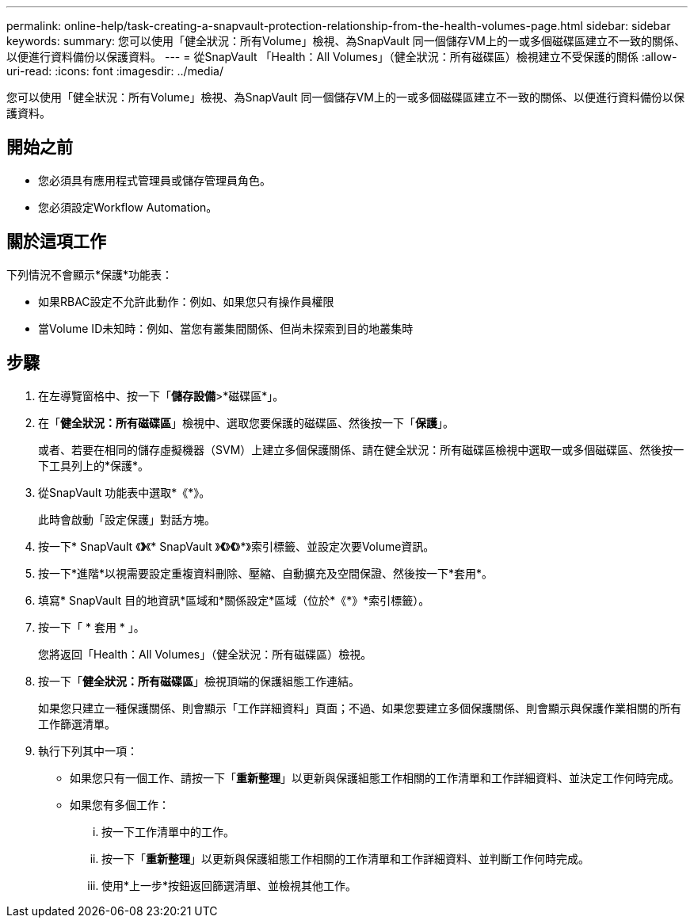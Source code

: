 ---
permalink: online-help/task-creating-a-snapvault-protection-relationship-from-the-health-volumes-page.html 
sidebar: sidebar 
keywords:  
summary: 您可以使用「健全狀況：所有Volume」檢視、為SnapVault 同一個儲存VM上的一或多個磁碟區建立不一致的關係、以便進行資料備份以保護資料。 
---
= 從SnapVault 「Health：All Volumes」（健全狀況：所有磁碟區）檢視建立不受保護的關係
:allow-uri-read: 
:icons: font
:imagesdir: ../media/


[role="lead"]
您可以使用「健全狀況：所有Volume」檢視、為SnapVault 同一個儲存VM上的一或多個磁碟區建立不一致的關係、以便進行資料備份以保護資料。



== 開始之前

* 您必須具有應用程式管理員或儲存管理員角色。
* 您必須設定Workflow Automation。




== 關於這項工作

下列情況不會顯示*保護*功能表：

* 如果RBAC設定不允許此動作：例如、如果您只有操作員權限
* 當Volume ID未知時：例如、當您有叢集間關係、但尚未探索到目的地叢集時




== 步驟

. 在左導覽窗格中、按一下「*儲存設備*>*磁碟區*」。
. 在「*健全狀況：所有磁碟區*」檢視中、選取您要保護的磁碟區、然後按一下「*保護*」。
+
或者、若要在相同的儲存虛擬機器（SVM）上建立多個保護關係、請在健全狀況：所有磁碟區檢視中選取一或多個磁碟區、然後按一下工具列上的*保護*。

. 從SnapVault 功能表中選取*《*》。
+
此時會啟動「設定保護」對話方塊。

. 按一下* SnapVault 《*》*《* SnapVault 》*《*》*《*》*》索引標籤、並設定次要Volume資訊。
. 按一下*進階*以視需要設定重複資料刪除、壓縮、自動擴充及空間保證、然後按一下*套用*。
. 填寫* SnapVault 目的地資訊*區域和*關係設定*區域（位於*《*》*索引標籤）。
. 按一下「 * 套用 * 」。
+
您將返回「Health：All Volumes」（健全狀況：所有磁碟區）檢視。

. 按一下「*健全狀況：所有磁碟區*」檢視頂端的保護組態工作連結。
+
如果您只建立一種保護關係、則會顯示「工作詳細資料」頁面；不過、如果您要建立多個保護關係、則會顯示與保護作業相關的所有工作篩選清單。

. 執行下列其中一項：
+
** 如果您只有一個工作、請按一下「*重新整理*」以更新與保護組態工作相關的工作清單和工作詳細資料、並決定工作何時完成。
** 如果您有多個工作：
+
... 按一下工作清單中的工作。
... 按一下「*重新整理*」以更新與保護組態工作相關的工作清單和工作詳細資料、並判斷工作何時完成。
... 使用*上一步*按鈕返回篩選清單、並檢視其他工作。





